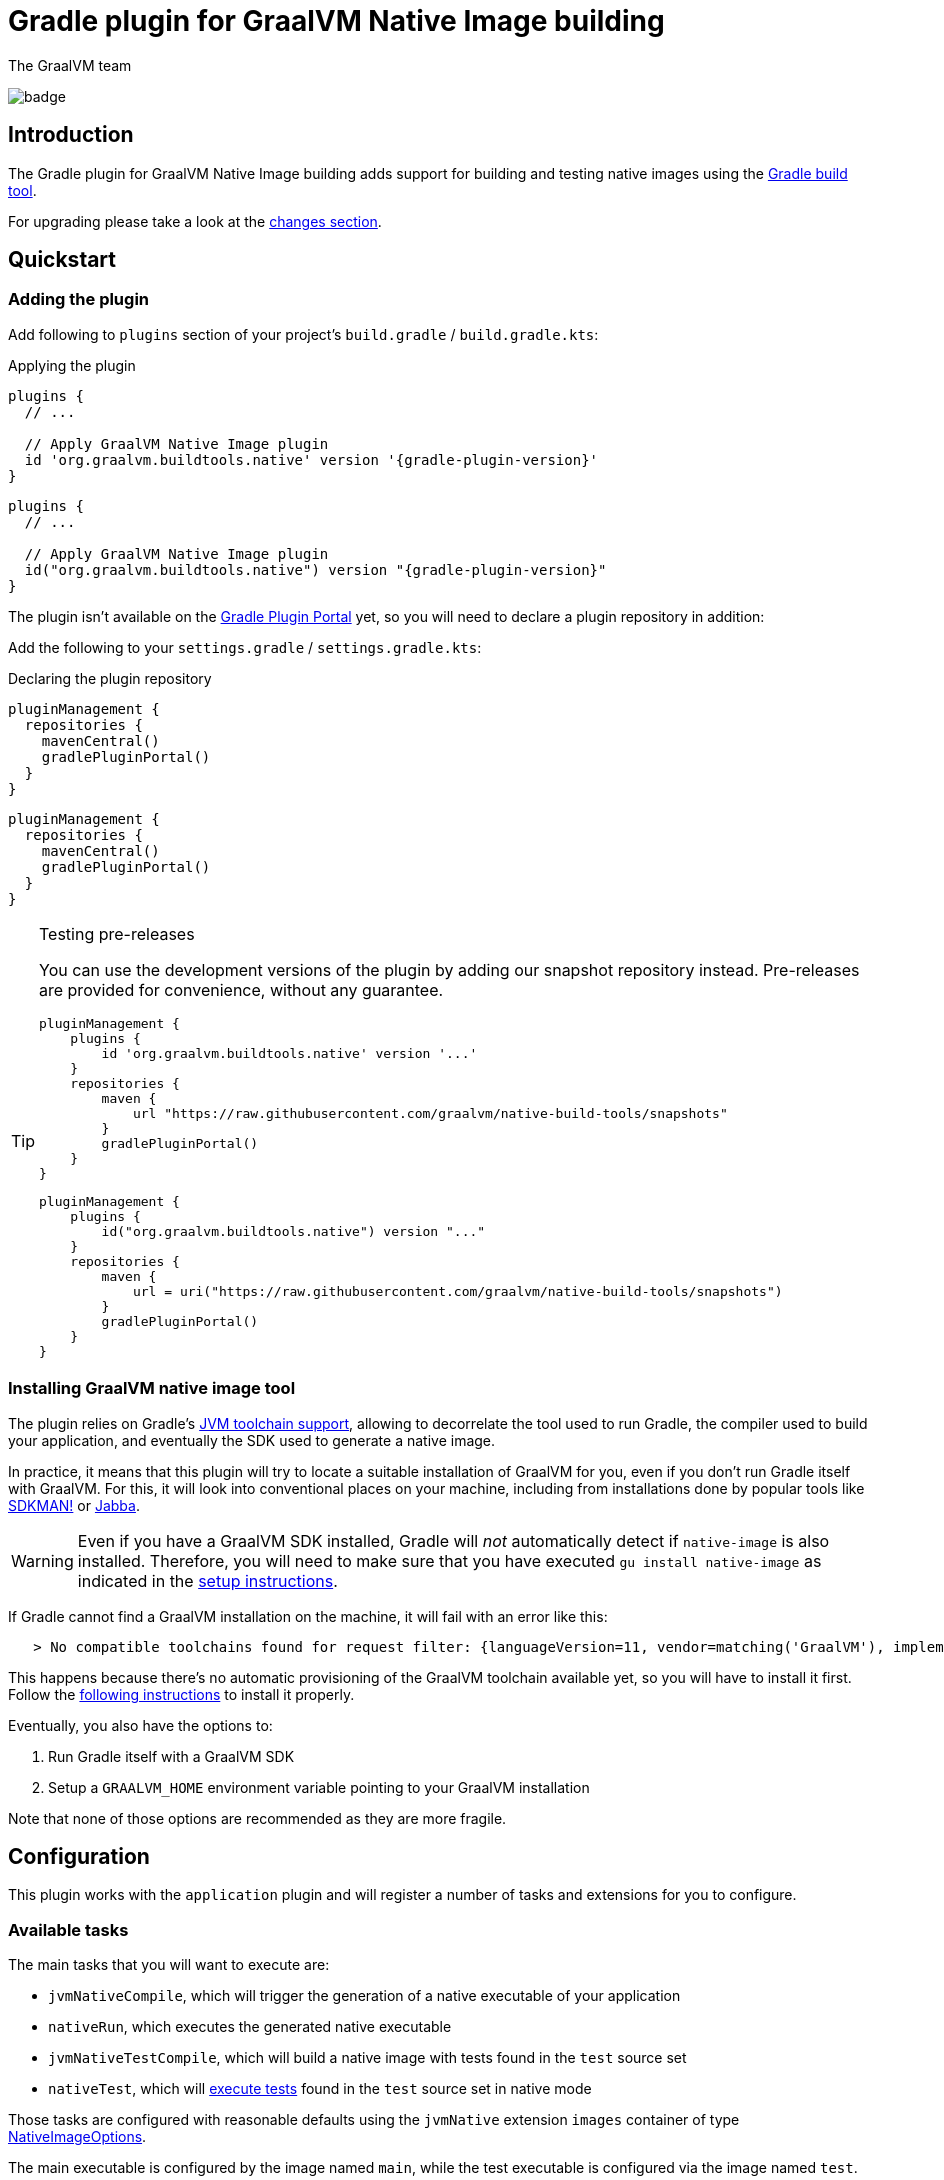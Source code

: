 = Gradle plugin for GraalVM Native Image building
The GraalVM team
:highlighjsdir: {gradle-relative-srcdir}/highlight

image:https://github.com/graalvm/native-image-build-tools/actions/workflows/native-gradle-plugin.yml/badge.svg[]

== Introduction

The {doctitle} adds support for building and testing native images using the https://gradle.org[Gradle build tool].

For upgrading please take a look at the <<changelog,changes section>>.

== Quickstart

=== Adding the plugin

Add following to `plugins` section of your project's `build.gradle` / `build.gradle.kts`:

.Applying the plugin
[subs="verbatim,attributes", role="multi-language-sample"]
```groovy
plugins {
  // ...

  // Apply GraalVM Native Image plugin
  id 'org.graalvm.buildtools.native' version '{gradle-plugin-version}'
}
```

[subs="verbatim,attributes", role="multi-language-sample"]
```kotlin
plugins {
  // ...

  // Apply GraalVM Native Image plugin
  id("org.graalvm.buildtools.native") version "{gradle-plugin-version}"
}
```

The plugin isn't available on the https://plugins.gradle.org[Gradle Plugin Portal] yet, so you will need to declare a plugin repository in addition:

Add the following to your `settings.gradle` / `settings.gradle.kts`:

[role="multi-language-sample"]
.Declaring the plugin repository
```groovy
pluginManagement {
  repositories {
    mavenCentral()
    gradlePluginPortal()
  }
}
```

[role="multi-language-sample"]
```kotlin
pluginManagement {
  repositories {
    mavenCentral()
    gradlePluginPortal()
  }
}
```

[TIP]
.Testing pre-releases
====
You can use the development versions of the plugin by adding our snapshot repository instead. Pre-releases are provided for convenience, without any guarantee.
[role="multi-language-sample"]
```groovy
pluginManagement {
    plugins {
        id 'org.graalvm.buildtools.native' version '...'
    }
    repositories {
        maven {
            url "https://raw.githubusercontent.com/graalvm/native-build-tools/snapshots"
        }
        gradlePluginPortal()
    }
}
```

[role="multi-language-sample"]
```kotlin
pluginManagement {
    plugins {
        id("org.graalvm.buildtools.native") version "..."
    }
    repositories {
        maven {
            url = uri("https://raw.githubusercontent.com/graalvm/native-build-tools/snapshots")
        }
        gradlePluginPortal()
    }
}
```
====

=== Installing GraalVM native image tool

The plugin relies on Gradle's https://docs.gradle.org/7.1.1/userguide/toolchains.html[JVM toolchain support], allowing to decorrelate the tool used to run Gradle, the compiler used to build your application, and eventually the SDK used to generate a native image.

In practice, it means that this plugin will try to locate a suitable installation of GraalVM for you, even if you don't run Gradle itself with GraalVM.
For this, it will look into conventional places on your machine, including from installations done by popular tools like https://sdkman.io/[SDKMAN!] or https://github.com/shyiko/jabba[Jabba].

WARNING: Even if you have a GraalVM SDK installed, Gradle will _not_ automatically detect if `native-image` is also installed.
Therefore, you will need to make sure that you have executed `gu install native-image` as indicated in the <<graalvm-setup.adoc#,setup instructions>>.

If Gradle cannot find a GraalVM installation on the machine, it will fail with an error like this:

```
   > No compatible toolchains found for request filter: {languageVersion=11, vendor=matching('GraalVM'), implementation=vendor-specific} (auto-detect true, auto-download true)
```

This happens because there's no automatic provisioning of the GraalVM toolchain available yet, so you will have to install it first.
Follow the <<graalvm-setup.adoc#,following instructions>> to install it properly.

Eventually, you also have the options to:

1. Run Gradle itself with a GraalVM SDK
2. Setup a `GRAALVM_HOME` environment variable pointing to your GraalVM installation

Note that none of those options are recommended as they are more fragile.

== Configuration

This plugin works with the `application` plugin and will register a number of tasks and extensions for you to configure.

=== Available tasks

The main tasks that you will want to execute are:

- `jvmNativeCompile`, which will trigger the generation of a native executable of your application
- `nativeRun`, which executes the generated native executable
- `jvmNativeTestCompile`, which will build a native image with tests found in the `test` source set
- `nativeTest`, which will <<testing,execute tests>> found in the `test` source set in native mode

Those tasks are configured with reasonable defaults using the `jvmNative` extension `images` container of type link:javadocs/native-gradle-plugin/org/graalvm/buildtools/gradle/dsl/NativeImageOptions.html[NativeImageOptions].

The main executable is configured by the image named `main`, while the test executable is configured via the image named `test`.

=== Native image options

The link:javadocs/native-gradle-plugin/org/graalvm/buildtools/gradle/dsl/NativeImageOptions.html[NativeImageOptions] allows you to tweak how the native image is going to be built.

==== Selecting the GraalVM toolchain

By default, the plugin will select a Java 11 GraalVM toolchain.
If you want to use a different toolchain, for example a GraalVM Enterprise Edition for Java 8, you can configure the toolchain like this:

.Selecting the GraalVM toolchain
[role="multi-language-sample"]
```groovy
jvmNative {
    images {
      main {
          javaLauncher = javaToolchains.launcherFor {
            languageVersion = JavaLanguageVersion.of(8)
            vendor = JvmVendorSpec.matching("GraalVM Enterprise")
          }
      }
    }
}
```

[role="multi-language-sample"]
```kotlin
jvmNative {
   images {
    main {
      javaLauncher.set(javaToolchains.launcherFor {
        languageVersion.set(JavaLanguageVersion.of(8))
        vendor.set(JvmVendorSpec.matching("GraalVM Enterprise"))
      })
    }
  }
}
```

==== Configuration options

The following configuration options are available for building images:

.NativeImageOption configuration
[role="multi-language-sample"]
```groovy
jvmNative {
  images {
    main {
      // Main options
      imageName = 'application' // The name of the native image, defaults to the project name
      mainClass = 'org.test.Main' // The main class to use, defaults to the application.mainClass
      debug = true // Determines if debug info should be generated, defaults to false
      verbose = true // Add verbose output, defaults to false
      fallback = true // Sets the fallback mode of native-image, defaults to false
      sharedLibrary = false // Determines if image is a shared library, defaults to false if `java-library` plugin isn't included

      systemProperties = [name1: 'value1', name2: 'value2'] // Sets the system properties to use for the native image builder
      configurationFileDirectories.from(file('src/my-config')) // Adds a native image configuration file directory, containing files like reflection configuration

      // Advanced options
      buildArgs.add('-H:Extra') // Passes '-H:Extra' to the native image builder options. This can be used to pass parameters which are not directly supported by this extension
      jvmArgs.add('flag') // Passes 'flag' directly to the JVM running the native image builder

      // Runtime options
      runtimeArgs.add('--help') // Passes '--help' to built image, during "nativeRun" task

      // Development options
      agent = true // Enables the reflection agent. Can be also set on command line using '-Pagent'

      useFatJar = true // Instead of passing each jar individually, builds a fat jar
    }
  }
}
```

[role="multi-language-sample"]
```kotlin
jvmNative {
  images {
    main {
      // Main options
      imageName.set("application") // The name of the native image, defaults to the project name
      mainClass.set("org.test.Main") // The main class to use, defaults to the application.mainClass
      debug.set(true) // Determines if debug info should be generated, defaults to false
      verbose.set(true) // Add verbose output, defaults to false
      fallback.set(true) // Sets the fallback mode of native-image, defaults to false
      sharedLibrary.set(false) // Determines if image is a shared library, defaults to false if `java-library` plugin isn't included

      systemProperties.putAll(mapOf(name1 to "value1", name2 to "value2")) // Sets the system properties to use for the native image builder
      configurationFileDirectories.from(file("src/my-config")) // Adds a native image configuration file directory, containing files like reflection configuration

      // Advanced options
      buildArgs.add("-H:Extra") // Passes '-H:Extra' to the native image builder options. This can be used to pass parameters which are not directly supported by this extension
      jvmArgs.add("flag") // Passes 'flag' directly to the JVM running the native image builder

      // Runtime options
      runtimeArgs.add("--help") // Passes '--help' to built image, during "nativeRun" task

      // Development options
      agent.set(true) // Enables the reflection agent. Can be also set on command line using '-Pagent'

      useFatJar.set(true) // Instead of passing each jar individually, builds a fat jar
    }
  }
}
```

NOTE: For options that can be set using command-line, if both DSL and command-line options are present, command-line options take precedence.

==== Long classpath and fat jar support

Under Windows, https://github.com/graalvm/native-build-tools/issues/85[it is possible that the length of the classpath exceeds what the operating system supports] when invoking the CLI to build a native image.
As a consequence, if you are running under Windows, the plugin will automatically shorten the classpath of your project by building a so called "fat jar", which includes all entries from the classpath automatically.

In case this behavior is not required, you can disable the fat jar creation by calling:

.Disabling the fat jar creation
[role="multi-language-sample"]
```groovy
nativeBuild {
    useFatJar = false
}
```

[role="multi-language-sample"]
```kotlin
nativeBuild {
    useFatJar.set(false)
}
```

Alternatively, it is possible to use your own fat jar (for example created using the https://imperceptiblethoughts.com/shadow/[Shadow plugin]) by setting the `classpathJar` property directly on the _task_:

.Disabling the fat jar creation
[role="multi-language-sample"]
```groovy
tasks.named("nativeBuild") {
    classpathJar = myFatJar
}
```

[role="multi-language-sample"]
```kotlin
tasks.named<BuildNativeImageTask>("nativeBuild") {
    classpathJar.set(myFatJar)
}
```

When the `classpathJar` property is set, the `classpath` property is _ignored_.

[[testing]]
=== Testing support

This plugin supports running JUnit Platform tests as native images.
In other words, tests will be compiled and executed as native code.

Currently, this feature requires the execution of the tests in the classic "JVM" mode _prior to_ the execution of tests in native mode. To execute the tests, execute:

```bash
./gradlew nativeTest
```

=== Reflection support and running with the native agent

If your project requires reflection, then https://docs.oracle.com/en/graalvm/enterprise/19/guide/reference/native-image/tracing-agent.html[`native-image-agent`] run might be necessary.

The Gradle plugin makes it easy to generate the required configuration files by injecting the agent automatically for you (this includes, but is not limited to the reflection file).

This should be as easy as appending `-Pagent` to `run` and `nativeBuild`, or `test` and `nativeTest` task invocations:

```bash
./gradlew -Pagent run # Runs on JVM with native-image-agent.
./gradlew -Pagent jvmNativeCompile # Builds image using configuration acquired by agent.

# For testing
./gradlew -Pagent test # Runs on JVM with native-image-agent.
./gradlew -Pagent nativeTest # Builds image using configuration acquired by agent.
```

Same can be achieved by setting corresponding DSL option, althought this isn't recommended as this is a development mode feature only.

The generated configuration files will be found in the `${buildDir}/native/agent-output/${taskName}` directory, for example, `build/native/agent-output/run`.

== Javadocs

In addition, you can consult the link:javadocs/native-gradle-plugin/index.html[Javadocs of the plugin].

[[changelog]]
== Changelog

=== Release 0.9.3

In preparation for supporting more images:

- The `nativeBuild` and `nativeTest` extensions are now deprecated. A top-level container for configuring native images has been introduced. Instead of:

```groovy
nativeBuild {
   verbose = true
}
```

you need to use:

```groovy
jvmNative {
  images {
    main {
      verbose = true
    }
  }
}
```

and instead of:

```groovy
nativeTest {
    buildArgs("...")
}
```

you need to use:

```groovy
jvmNative {
  images {
    test {
      verbose = true
    }
  }
}
```

- The `nativeBuild` task has been renamed to `jvmNativeCompile`.
- The `nativeTestBuild` task has been renamed to `jvmNativeTestCompile`.

Both `nativeBuild` and `nativeTestBuild` task invocations are still supported but deprecated and will be removed in a future release.

== Release 0.9.2

- Added support for resources detection
- Fixed a number of regressions
